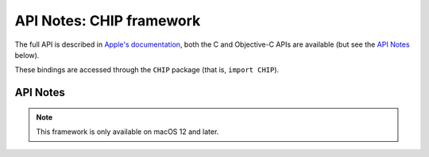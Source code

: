 API Notes: CHIP framework
=========================

The full API is described in `Apple's documentation`__, both
the C and Objective-C APIs are available (but see the `API Notes`_ below).

.. __: https://developer.apple.com/documentation/chip/?preferredLanguage=occ

These bindings are accessed through the ``CHIP`` package (that is, ``import CHIP``).


API Notes
---------

.. note::

   This framework is only available on macOS 12 and later.
